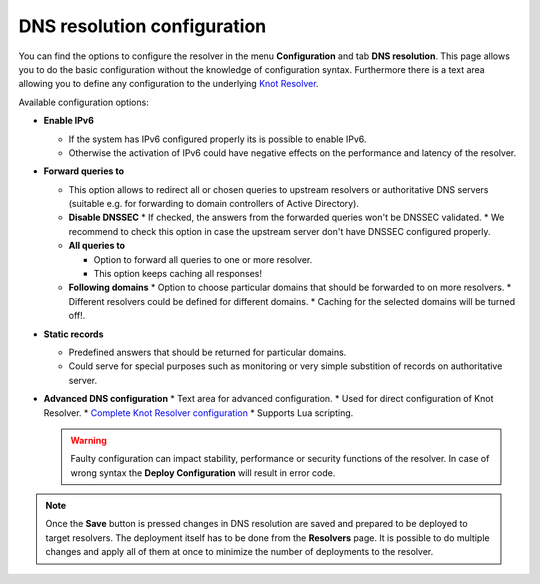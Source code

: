 DNS resolution configuration
============================

You can find the options to configure the resolver in the menu **Configuration** and tab **DNS resolution**. This page allows you to do the basic configuration without the knowledge of configuration syntax. Furthermore there is a text area allowing you to define any configuration to the underlying `Knot Resolver <https://www.knot-resolver.cz/>`_.

Available configuration options:

* **Enable IPv6**

  * If the system has IPv6 configured properly its is possible to enable IPv6.
  * Otherwise the activation of IPv6 could have negative effects on the performance and latency of the resolver.

* **Forward queries to**

  * This option allows to redirect all or chosen queries to upstream resolvers or authoritative DNS servers (suitable e.g. for forwarding to domain controllers of Active Directory).
  * **Disable DNSSEC**
    * If checked, the answers from the forwarded queries won't be DNSSEC validated. 
    * We recommend to check this option in case the upstream server don't have DNSSEC configured properly.

  * **All queries to**

    * Option to forward all queries to one or more resolver.
    * This option keeps caching all responses!

  * **Following domains**
    * Option to choose particular domains that should be forwarded to on more resolvers.
    * Different resolvers could be defined for different domains.
    * Caching for the selected domains will be turned off!.

* **Static records**

  * Predefined answers that should be returned for particular domains.
  * Could serve for special purposes such as monitoring or very simple substition of records on authoritative server.

* **Advanced DNS configuration**
  * Text area for advanced configuration.
  * Used for direct configuration of Knot Resolver.
  * `Complete Knot Resolver configuration <https://knot-resolver.readthedocs.io/en/stable/config-overview.html>`_
  * Supports Lua scripting.

  .. warning:: Faulty configuration can impact stability, performance or security functions of the resolver. In case of wrong syntax the **Deploy Configuration** will result in error code.

.. image:: ./img/lrv2-resolution.gif
   :align: center

.. note:: Once the **Save** button is pressed changes in DNS resolution are saved and prepared to be deployed to target resolvers. The deployment itself has to be done from the **Resolvers** page. It is possible to do multiple changes and apply all of them at once to minimize the number of deployments to the resolver.

